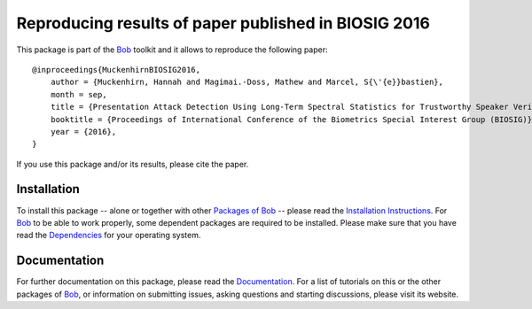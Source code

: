.. vim: set fileencoding=utf-8 :
.. Hannah Muckenhirn <hannah.muckenhirn@idiap.ch>
.. Mon 19 Sep 11:35:15 CEST 2016
        
=====================================================
Reproducing results of paper published in BIOSIG 2016
=====================================================
        
This package is part of the Bob_ toolkit and it allows to reproduce the following paper::

    @inproceedings{MuckenhirnBIOSIG2016,
        author = {Muckenhirn, Hannah and Magimai.-Doss, Mathew and Marcel, S{\'{e}}bastien},
        month = sep,
        title = {Presentation Attack Detection Using Long-Term Spectral Statistics for Trustworthy Speaker Verification},
        booktitle = {Proceedings of International Conference of the Biometrics Special Interest Group (BIOSIG)},
        year = {2016},
    }
        
If you use this package and/or its results, please cite the paper.
        
        
Installation
------------
To install this package -- alone or together with other `Packages of Bob <https://github.com/idiap/bob/wiki/Packages>`_ -- please read the `Installation Instructions <https://github.com/idiap/bob/wiki/Installation>`_.
For Bob_ to be able to work properly, some dependent packages are required to be installed.
Please make sure that you have read the `Dependencies <https://github.com/idiap/bob/wiki/Dependencies>`_ for your operating system.
        
Documentation
-------------
For further documentation on this package, please read the `Documentation <http://pythonhosted.org/bob.paper.biosig2016>`_.
For a list of tutorials on this or the other packages of Bob_, or information on submitting issues, asking questions and starting discussions, please visit its website.
        
.. _bob: https://www.idiap.ch/software/bob
